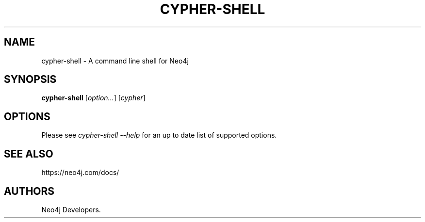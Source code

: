 .\" Automatically generated by Pandoc 1.19.2.4
.\"
.TH "CYPHER\-SHELL" "1" "6 April 2017" "" ""
.hy
.SH NAME
.PP
cypher\-shell \- A command line shell for Neo4j
.SH SYNOPSIS
.PP
\f[B]cypher\-shell\f[] [\f[I]option...\f[]] [\f[I]cypher\f[]]
.SH OPTIONS
.PP
Please see \f[I]cypher\-shell \-\-help\f[] for an up to date list of
supported options.
.SH SEE ALSO
.PP
https://neo4j.com/docs/
.SH AUTHORS
Neo4j Developers.
